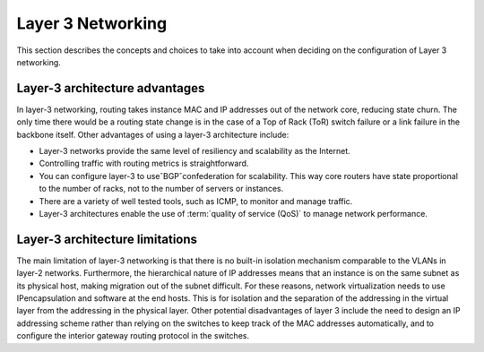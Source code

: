 ==================
Layer 3 Networking
==================

This section describes the concepts and choices to take into
account when deciding on the configuration of Layer 3 networking.

Layer-3 architecture advantages
~~~~~~~~~~~~~~~~~~~~~~~~~~~~~~~

In layer-3 networking, routing takes instance MAC and IP addresses out of the
network core, reducing state churn. The only time there would be a routing
state change is in the case of a Top of Rack (ToR) switch failure or a link
failure in the backbone itself. Other advantages of using a layer-3
architecture include:

* Layer-3 networks provide the same level of resiliency and scalability
  as the Internet.

* Controlling traffic with routing metrics is straightforward.

* You can configure layer-3 to useˇBGPˇconfederation for scalability. This
  way core routers have state proportional to the number of racks, not to the
  number of servers or instances.

* There are a variety of well tested tools, such as ICMP, to monitor and
  manage traffic.

* Layer-3 architectures enable the use of :term:`quality of service (QoS)` to
  manage network performance.

Layer-3 architecture limitations
~~~~~~~~~~~~~~~~~~~~~~~~~~~~~~~~

The main limitation of layer-3 networking is that there is no built-in
isolation mechanism comparable to the VLANs in layer-2 networks. Furthermore,
the hierarchical nature of IP addresses means that an instance is on the same
subnet as its
physical host, making migration out of the subnet difficult. For these reasons,
network virtualization needs to use IPencapsulation and software at the end
hosts. This is for isolation and the separation of the addressing in the
virtual layer from the addressing in the physical layer. Other potential
disadvantages of layer 3 include the need to design an IP addressing scheme
rather than relying on the switches to keep track of the MAC addresses
automatically, and to configure the interior gateway routing protocol in the
switches.
